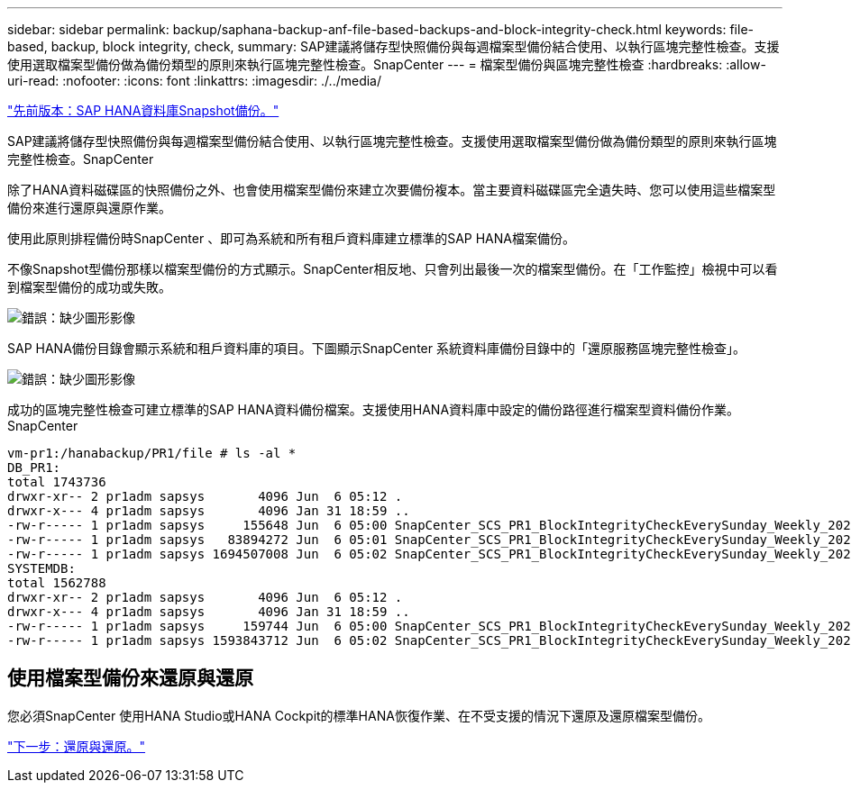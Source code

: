 ---
sidebar: sidebar 
permalink: backup/saphana-backup-anf-file-based-backups-and-block-integrity-check.html 
keywords: file-based, backup, block integrity, check, 
summary: SAP建議將儲存型快照備份與每週檔案型備份結合使用、以執行區塊完整性檢查。支援使用選取檔案型備份做為備份類型的原則來執行區塊完整性檢查。SnapCenter 
---
= 檔案型備份與區塊完整性檢查
:hardbreaks:
:allow-uri-read: 
:nofooter: 
:icons: font
:linkattrs: 
:imagesdir: ./../media/


link:saphana-backup-anf-sap-hana-database-snapshot-backups.html["先前版本：SAP HANA資料庫Snapshot備份。"]

SAP建議將儲存型快照備份與每週檔案型備份結合使用、以執行區塊完整性檢查。支援使用選取檔案型備份做為備份類型的原則來執行區塊完整性檢查。SnapCenter

除了HANA資料磁碟區的快照備份之外、也會使用檔案型備份來建立次要備份複本。當主要資料磁碟區完全遺失時、您可以使用這些檔案型備份來進行還原與還原作業。

使用此原則排程備份時SnapCenter 、即可為系統和所有租戶資料庫建立標準的SAP HANA檔案備份。

不像Snapshot型備份那樣以檔案型備份的方式顯示。SnapCenter相反地、只會列出最後一次的檔案型備份。在「工作監控」檢視中可以看到檔案型備份的成功或失敗。

image:saphana-backup-anf-image51.png["錯誤：缺少圖形影像"]

SAP HANA備份目錄會顯示系統和租戶資料庫的項目。下圖顯示SnapCenter 系統資料庫備份目錄中的「還原服務區塊完整性檢查」。

image:saphana-backup-anf-image58.png["錯誤：缺少圖形影像"]

成功的區塊完整性檢查可建立標準的SAP HANA資料備份檔案。支援使用HANA資料庫中設定的備份路徑進行檔案型資料備份作業。SnapCenter

....
vm-pr1:/hanabackup/PR1/file # ls -al *
DB_PR1:
total 1743736
drwxr-xr-- 2 pr1adm sapsys       4096 Jun  6 05:12 .
drwxr-x--- 4 pr1adm sapsys       4096 Jan 31 18:59 ..
-rw-r----- 1 pr1adm sapsys     155648 Jun  6 05:00 SnapCenter_SCS_PR1_BlockIntegrityCheckEverySunday_Weekly_2021_06_06_05_00_00_databackup_0_1
-rw-r----- 1 pr1adm sapsys   83894272 Jun  6 05:01 SnapCenter_SCS_PR1_BlockIntegrityCheckEverySunday_Weekly_2021_06_06_05_00_00_databackup_2_1
-rw-r----- 1 pr1adm sapsys 1694507008 Jun  6 05:02 SnapCenter_SCS_PR1_BlockIntegrityCheckEverySunday_Weekly_2021_06_06_05_00_00_databackup_3_1
SYSTEMDB:
total 1562788
drwxr-xr-- 2 pr1adm sapsys       4096 Jun  6 05:12 .
drwxr-x--- 4 pr1adm sapsys       4096 Jan 31 18:59 ..
-rw-r----- 1 pr1adm sapsys     159744 Jun  6 05:00 SnapCenter_SCS_PR1_BlockIntegrityCheckEverySunday_Weekly_2021_06_06_05_00_00_databackup_0_1
-rw-r----- 1 pr1adm sapsys 1593843712 Jun  6 05:02 SnapCenter_SCS_PR1_BlockIntegrityCheckEverySunday_Weekly_2021_06_06_05_00_00_databackup_1_1
....


== 使用檔案型備份來還原與還原

您必須SnapCenter 使用HANA Studio或HANA Cockpit的標準HANA恢復作業、在不受支援的情況下還原及還原檔案型備份。

link:saphana-backup-anf-restore-and-recovery.html["下一步：還原與還原。"]
